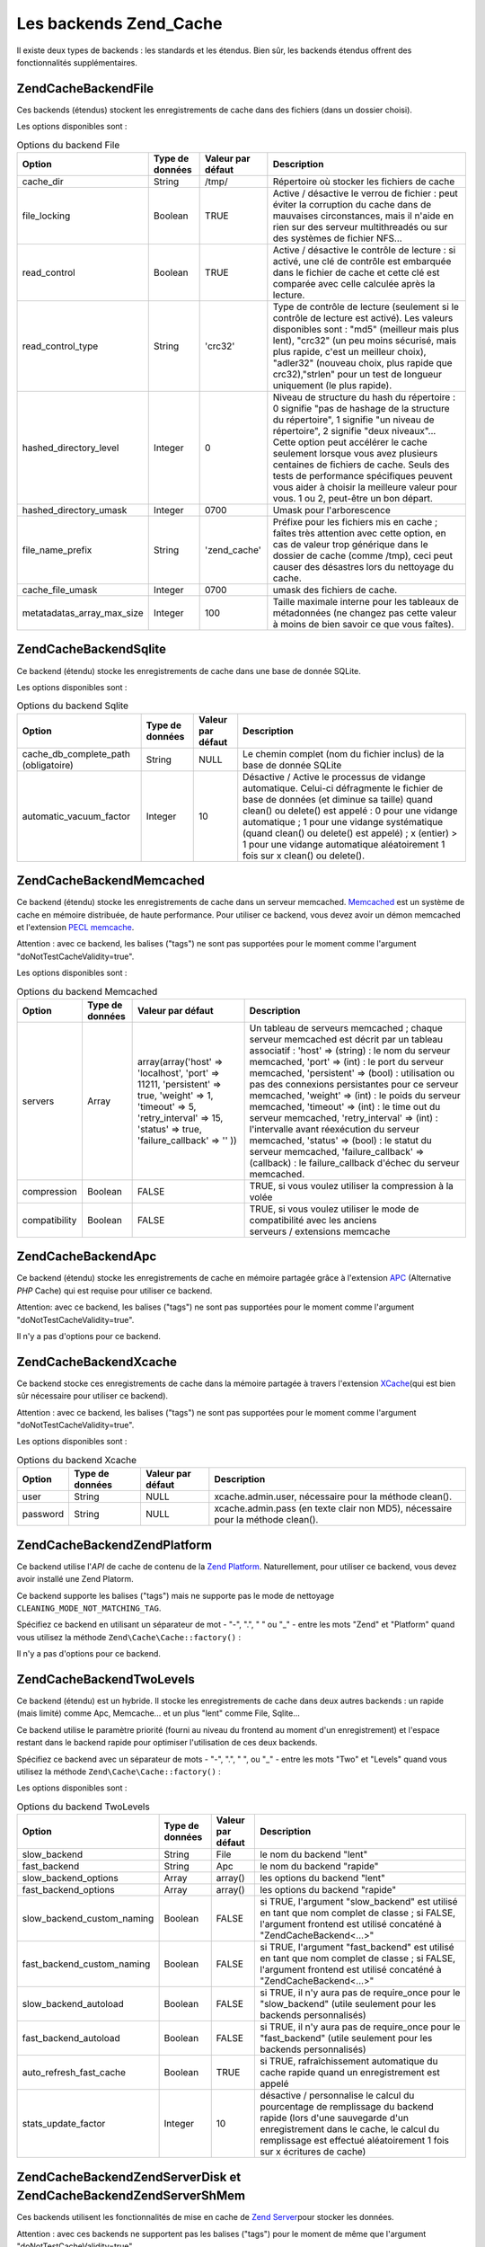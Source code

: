 .. EN-Revision: none
.. _zend.cache.backends:

Les backends Zend_Cache
=======================

Il existe deux types de backends : les standards et les étendus. Bien sûr, les backends étendus offrent des
fonctionnalités supplémentaires.

.. _zend.cache.backends.file:

Zend\Cache\Backend\File
-----------------------

Ces backends (étendus) stockent les enregistrements de cache dans des fichiers (dans un dossier choisi).

Les options disponibles sont :

.. _zend.cache.backends.file.table:

.. table:: Options du backend File

   +--------------------------+---------------+-----------------+----------------------------------------------------------------------------------------------------------------------------------------------------------------------------------------------------------------------------------------------------------------------------------------------------------------------------------------------------------------------------------------------------------------------------+
   |Option                    |Type de données|Valeur par défaut|Description                                                                                                                                                                                                                                                                                                                                                                                                                 |
   +==========================+===============+=================+============================================================================================================================================================================================================================================================================================================================================================================================================================+
   |cache_dir                 |String         |/tmp/            |Répertoire où stocker les fichiers de cache                                                                                                                                                                                                                                                                                                                                                                                 |
   +--------------------------+---------------+-----------------+----------------------------------------------------------------------------------------------------------------------------------------------------------------------------------------------------------------------------------------------------------------------------------------------------------------------------------------------------------------------------------------------------------------------------+
   |file_locking              |Boolean        |TRUE             |Active / désactive le verrou de fichier : peut éviter la corruption du cache dans de mauvaises circonstances, mais il n'aide en rien sur des serveur multithreadés ou sur des systèmes de fichier NFS...                                                                                                                                                                                                                    |
   +--------------------------+---------------+-----------------+----------------------------------------------------------------------------------------------------------------------------------------------------------------------------------------------------------------------------------------------------------------------------------------------------------------------------------------------------------------------------------------------------------------------------+
   |read_control              |Boolean        |TRUE             |Active / désactive le contrôle de lecture : si activé, une clé de contrôle est embarquée dans le fichier de cache et cette clé est comparée avec celle calculée après la lecture.                                                                                                                                                                                                                                           |
   +--------------------------+---------------+-----------------+----------------------------------------------------------------------------------------------------------------------------------------------------------------------------------------------------------------------------------------------------------------------------------------------------------------------------------------------------------------------------------------------------------------------------+
   |read_control_type         |String         |'crc32'          |Type de contrôle de lecture (seulement si le contrôle de lecture est activé). Les valeurs disponibles sont : "md5" (meilleur mais plus lent), "crc32" (un peu moins sécurisé, mais plus rapide, c'est un meilleur choix), "adler32" (nouveau choix, plus rapide que crc32),"strlen" pour un test de longueur uniquement (le plus rapide).                                                                                   |
   +--------------------------+---------------+-----------------+----------------------------------------------------------------------------------------------------------------------------------------------------------------------------------------------------------------------------------------------------------------------------------------------------------------------------------------------------------------------------------------------------------------------------+
   |hashed_directory_level    |Integer        |0                |Niveau de structure du hash du répertoire : 0 signifie "pas de hashage de la structure du répertoire", 1 signifie "un niveau de répertoire", 2 signifie "deux niveaux"... Cette option peut accélérer le cache seulement lorsque vous avez plusieurs centaines de fichiers de cache. Seuls des tests de performance spécifiques peuvent vous aider à choisir la meilleure valeur pour vous. 1 ou 2, peut-être un bon départ.|
   +--------------------------+---------------+-----------------+----------------------------------------------------------------------------------------------------------------------------------------------------------------------------------------------------------------------------------------------------------------------------------------------------------------------------------------------------------------------------------------------------------------------------+
   |hashed_directory_umask    |Integer        |0700             |Umask pour l'arborescence                                                                                                                                                                                                                                                                                                                                                                                                   |
   +--------------------------+---------------+-----------------+----------------------------------------------------------------------------------------------------------------------------------------------------------------------------------------------------------------------------------------------------------------------------------------------------------------------------------------------------------------------------------------------------------------------------+
   |file_name_prefix          |String         |'zend_cache'     |Préfixe pour les fichiers mis en cache ; faîtes très attention avec cette option, en cas de valeur trop générique dans le dossier de cache (comme /tmp), ceci peut causer des désastres lors du nettoyage du cache.                                                                                                                                                                                                         |
   +--------------------------+---------------+-----------------+----------------------------------------------------------------------------------------------------------------------------------------------------------------------------------------------------------------------------------------------------------------------------------------------------------------------------------------------------------------------------------------------------------------------------+
   |cache_file_umask          |Integer        |0700             |umask des fichiers de cache.                                                                                                                                                                                                                                                                                                                                                                                                |
   +--------------------------+---------------+-----------------+----------------------------------------------------------------------------------------------------------------------------------------------------------------------------------------------------------------------------------------------------------------------------------------------------------------------------------------------------------------------------------------------------------------------------+
   |metatadatas_array_max_size|Integer        |100              |Taille maximale interne pour les tableaux de métadonnées (ne changez pas cette valeur à moins de bien savoir ce que vous faîtes).                                                                                                                                                                                                                                                                                           |
   +--------------------------+---------------+-----------------+----------------------------------------------------------------------------------------------------------------------------------------------------------------------------------------------------------------------------------------------------------------------------------------------------------------------------------------------------------------------------------------------------------------------------+

.. _zend.cache.backends.sqlite:

Zend\Cache\Backend\Sqlite
-------------------------

Ce backend (étendu) stocke les enregistrements de cache dans une base de donnée SQLite.

Les options disponibles sont :

.. _zend.cache.backends.sqlite.table:

.. table:: Options du backend Sqlite

   +------------------------------------+---------------+-----------------+------------------------------------------------------------------------------------------------------------------------------------------------------------------------------------------------------------------------------------------------------------------------------------------------------------------------------------------------------------------------------+
   |Option                              |Type de données|Valeur par défaut|Description                                                                                                                                                                                                                                                                                                                                                                   |
   +====================================+===============+=================+==============================================================================================================================================================================================================================================================================================================================================================================+
   |cache_db_complete_path (obligatoire)|String         |NULL             |Le chemin complet (nom du fichier inclus) de la base de donnée SQLite                                                                                                                                                                                                                                                                                                         |
   +------------------------------------+---------------+-----------------+------------------------------------------------------------------------------------------------------------------------------------------------------------------------------------------------------------------------------------------------------------------------------------------------------------------------------------------------------------------------------+
   |automatic_vacuum_factor             |Integer        |10               |Désactive / Active le processus de vidange automatique. Celui-ci défragmente le fichier de base de données (et diminue sa taille) quand clean() ou delete() est appelé : 0 pour une vidange automatique ; 1 pour une vidange systématique (quand clean() ou delete() est appelé) ; x (entier) > 1 pour une vidange automatique aléatoirement 1 fois sur x clean() ou delete().|
   +------------------------------------+---------------+-----------------+------------------------------------------------------------------------------------------------------------------------------------------------------------------------------------------------------------------------------------------------------------------------------------------------------------------------------------------------------------------------------+

.. _zend.cache.backends.memcached:

Zend\Cache\Backend\Memcached
----------------------------

Ce backend (étendu) stocke les enregistrements de cache dans un serveur memcached. `Memcached`_ est un système de
cache en mémoire distribuée, de haute performance. Pour utiliser ce backend, vous devez avoir un démon memcached
et l'extension `PECL memcache`_.

Attention : avec ce backend, les balises ("tags") ne sont pas supportées pour le moment comme l'argument
"doNotTestCacheValidity=true".

Les options disponibles sont :

.. _zend.cache.backends.memcached.table:

.. table:: Options du backend Memcached

   +-------------+---------------+------------------------------------------------------------------------------------------------------------------------------------------------------------------------------+--------------------------------------------------------------------------------------------------------------------------------------------------------------------------------------------------------------------------------------------------------------------------------------------------------------------------------------------------------------------------------------------------------------------------------------------------------------------------------------------------------------------------------------------------------------------------------------------------------------------------------------------+
   |Option       |Type de données|Valeur par défaut                                                                                                                                                             |Description                                                                                                                                                                                                                                                                                                                                                                                                                                                                                                                                                                                                                                 |
   +=============+===============+==============================================================================================================================================================================+============================================================================================================================================================================================================================================================================================================================================================================================================================================================================================================================================================================================================================================+
   |servers      |Array          |array(array('host' => 'localhost', 'port' => 11211, 'persistent' => true, 'weight' => 1, 'timeout' => 5, 'retry_interval' => 15, 'status' => true, 'failure_callback' => '' ))|Un tableau de serveurs memcached ; chaque serveur memcached est décrit par un tableau associatif : 'host' => (string) : le nom du serveur memcached, 'port' => (int) : le port du serveur memcached, 'persistent' => (bool) : utilisation ou pas des connexions persistantes pour ce serveur memcached, 'weight' => (int) : le poids du serveur memcached, 'timeout' => (int) : le time out du serveur memcached, 'retry_interval' => (int) : l'intervalle avant réexécution du serveur memcached, 'status' => (bool) : le statut du serveur memcached, 'failure_callback' => (callback) : le failure_callback d'échec du serveur memcached.|
   +-------------+---------------+------------------------------------------------------------------------------------------------------------------------------------------------------------------------------+--------------------------------------------------------------------------------------------------------------------------------------------------------------------------------------------------------------------------------------------------------------------------------------------------------------------------------------------------------------------------------------------------------------------------------------------------------------------------------------------------------------------------------------------------------------------------------------------------------------------------------------------+
   |compression  |Boolean        |FALSE                                                                                                                                                                         |TRUE, si vous voulez utiliser la compression à la volée                                                                                                                                                                                                                                                                                                                                                                                                                                                                                                                                                                                     |
   +-------------+---------------+------------------------------------------------------------------------------------------------------------------------------------------------------------------------------+--------------------------------------------------------------------------------------------------------------------------------------------------------------------------------------------------------------------------------------------------------------------------------------------------------------------------------------------------------------------------------------------------------------------------------------------------------------------------------------------------------------------------------------------------------------------------------------------------------------------------------------------+
   |compatibility|Boolean        |FALSE                                                                                                                                                                         |TRUE, si vous voulez utiliser le mode de compatibilité avec les anciens serveurs / extensions memcache                                                                                                                                                                                                                                                                                                                                                                                                                                                                                                                                      |
   +-------------+---------------+------------------------------------------------------------------------------------------------------------------------------------------------------------------------------+--------------------------------------------------------------------------------------------------------------------------------------------------------------------------------------------------------------------------------------------------------------------------------------------------------------------------------------------------------------------------------------------------------------------------------------------------------------------------------------------------------------------------------------------------------------------------------------------------------------------------------------------+

.. _zend.cache.backends.apc:

Zend\Cache\Backend\Apc
----------------------

Ce backend (étendu) stocke les enregistrements de cache en mémoire partagée grâce à l'extension `APC`_
(Alternative *PHP* Cache) qui est requise pour utiliser ce backend.

Attention: avec ce backend, les balises ("tags") ne sont pas supportées pour le moment comme l'argument
"doNotTestCacheValidity=true".

Il n'y a pas d'options pour ce backend.

.. _zend.cache.backends.xcache:

Zend\Cache\Backend\Xcache
-------------------------

Ce backend stocke ces enregistrements de cache dans la mémoire partagée à travers l'extension `XCache`_\ (qui
est bien sûr nécessaire pour utiliser ce backend).

Attention : avec ce backend, les balises ("tags") ne sont pas supportées pour le moment comme l'argument
"doNotTestCacheValidity=true".

Les options disponibles sont :

.. _zend.cache.backends.xcache.table:

.. table:: Options du backend Xcache

   +--------+---------------+-----------------+-------------------------------------------------------------------------------+
   |Option  |Type de données|Valeur par défaut|Description                                                                    |
   +========+===============+=================+===============================================================================+
   |user    |String         |NULL             |xcache.admin.user, nécessaire pour la méthode clean().                         |
   +--------+---------------+-----------------+-------------------------------------------------------------------------------+
   |password|String         |NULL             |xcache.admin.pass (en texte clair non MD5), nécessaire pour la méthode clean().|
   +--------+---------------+-----------------+-------------------------------------------------------------------------------+

.. _zend.cache.backends.platform:

Zend\Cache\Backend\ZendPlatform
-------------------------------

Ce backend utilise l'*API* de cache de contenu de la `Zend Platform`_. Naturellement, pour utiliser ce backend,
vous devez avoir installé une Zend Platorm.

Ce backend supporte les balises ("tags") mais ne supporte pas le mode de nettoyage
``CLEANING_MODE_NOT_MATCHING_TAG``.

Spécifiez ce backend en utilisant un séparateur de mot - "-", ".", " " ou "\_" - entre les mots "Zend" et
"Platform" quand vous utilisez la méthode ``Zend\Cache\Cache::factory()``\  :

.. code-block:: php
   :linenos:

   $cache = Zend\Cache\Cache::factory('Core', 'Zend Platform');

Il n'y a pas d'options pour ce backend.

.. _zend.cache.backends.twolevels:

Zend\Cache\Backend\TwoLevels
----------------------------

Ce backend (étendu) est un hybride. Il stocke les enregistrements de cache dans deux autres backends : un rapide
(mais limité) comme Apc, Memcache... et un plus "lent" comme File, Sqlite...

Ce backend utilise le paramètre priorité (fourni au niveau du frontend au moment d'un enregistrement) et l'espace
restant dans le backend rapide pour optimiser l'utilisation de ces deux backends.

Spécifiez ce backend avec un séparateur de mots - "-", ".", " ", ou "\_" - entre les mots "Two" et "Levels" quand
vous utilisez la méthode ``Zend\Cache\Cache::factory()``\  :

.. code-block:: php
   :linenos:

   $cache = Zend\Cache\Cache::factory('Core', 'Two Levels');

Les options disponibles sont :

.. _zend.cache.backends.twolevels.table:

.. table:: Options du backend TwoLevels

   +--------------------------+---------------+-----------------+---------------------------------------------------------------------------------------------------------------------------------------------------------------------------------------------------------------------------------+
   |Option                    |Type de données|Valeur par défaut|Description                                                                                                                                                                                                                      |
   +==========================+===============+=================+=================================================================================================================================================================================================================================+
   |slow_backend              |String         |File             |le nom du backend "lent"                                                                                                                                                                                                         |
   +--------------------------+---------------+-----------------+---------------------------------------------------------------------------------------------------------------------------------------------------------------------------------------------------------------------------------+
   |fast_backend              |String         |Apc              |le nom du backend "rapide"                                                                                                                                                                                                       |
   +--------------------------+---------------+-----------------+---------------------------------------------------------------------------------------------------------------------------------------------------------------------------------------------------------------------------------+
   |slow_backend_options      |Array          |array()          |les options du backend "lent"                                                                                                                                                                                                    |
   +--------------------------+---------------+-----------------+---------------------------------------------------------------------------------------------------------------------------------------------------------------------------------------------------------------------------------+
   |fast_backend_options      |Array          |array()          |les options du backend "rapide"                                                                                                                                                                                                  |
   +--------------------------+---------------+-----------------+---------------------------------------------------------------------------------------------------------------------------------------------------------------------------------------------------------------------------------+
   |slow_backend_custom_naming|Boolean        |FALSE            |si TRUE, l'argument "slow_backend" est utilisé en tant que nom complet de classe ; si FALSE, l'argument frontend est utilisé concaténé à "Zend\Cache\Backend\<...>"                                                              |
   +--------------------------+---------------+-----------------+---------------------------------------------------------------------------------------------------------------------------------------------------------------------------------------------------------------------------------+
   |fast_backend_custom_naming|Boolean        |FALSE            |si TRUE, l'argument "fast_backend" est utilisé en tant que nom complet de classe ; si FALSE, l'argument frontend est utilisé concaténé à "Zend\Cache\Backend\<...>"                                                              |
   +--------------------------+---------------+-----------------+---------------------------------------------------------------------------------------------------------------------------------------------------------------------------------------------------------------------------------+
   |slow_backend_autoload     |Boolean        |FALSE            |si TRUE, il n'y aura pas de require_once pour le "slow_backend" (utile seulement pour les backends personnalisés)                                                                                                                |
   +--------------------------+---------------+-----------------+---------------------------------------------------------------------------------------------------------------------------------------------------------------------------------------------------------------------------------+
   |fast_backend_autoload     |Boolean        |FALSE            |si TRUE, il n'y aura pas de require_once pour le "fast_backend" (utile seulement pour les backends personnalisés)                                                                                                                |
   +--------------------------+---------------+-----------------+---------------------------------------------------------------------------------------------------------------------------------------------------------------------------------------------------------------------------------+
   |auto_refresh_fast_cache   |Boolean        |TRUE             |si TRUE, rafraîchissement automatique du cache rapide quand un enregistrement est appelé                                                                                                                                         |
   +--------------------------+---------------+-----------------+---------------------------------------------------------------------------------------------------------------------------------------------------------------------------------------------------------------------------------+
   |stats_update_factor       |Integer        |10               |désactive / personnalise le calcul du pourcentage de remplissage du backend rapide (lors d'une sauvegarde d'un enregistrement dans le cache, le calcul du remplissage est effectué aléatoirement 1 fois sur x écritures de cache)|
   +--------------------------+---------------+-----------------+---------------------------------------------------------------------------------------------------------------------------------------------------------------------------------------------------------------------------------+

.. _zend.cache.backends.zendserver:

Zend\Cache\Backend\ZendServer\Disk et Zend\Cache\Backend\ZendServer\ShMem
-------------------------------------------------------------------------

Ces backends utilisent les fonctionnalités de mise en cache de `Zend Server`_\ pour stocker les données.

Attention : avec ces backends ne supportent pas les balises ("tags") pour le moment de même que l'argument
"doNotTestCacheValidity=true".

Ces backends fonctionnent seulement dans l'environnement de Zend Server pour les pages requêtées à travers
*HTTP* ou *HTTPS* et ne fonctionnent pas pour les scripts exécutés en ligne de commande.

Spécifiez ce backend en utilisant le paramètre **customBackendNaming** à ``TRUE`` quand vous utilisez la
méthode ``Zend\Cache\Cache::factory()``\  :

.. code-block:: php
   :linenos:

   $cache = Zend\Cache\Cache::factory('Core', 'Zend\Cache\Backend\ZendServer\Disk',
                                $frontendOptions, $backendOptions, false, true);

Il n'y a pas d'options pour ce backend.

.. _zend.cache.backends.static:

Zend\Cache\Backend\Static
-------------------------

This backend works in concert with ``Zend\Cache\Frontend\Capture`` (the two must be used together) to save the
output from requests as static files. This means the static files are served directly on subsequent requests
without any involvement of *PHP* or Zend Framework at all.

.. note::

   ``Zend\Cache\Frontend\Capture`` operates by registering a callback function to be called when the output
   buffering it uses is cleaned. In order for this to operate correctly, it must be the final output buffer in the
   request. To guarantee this, the output buffering used by the Dispatcher **must** be disabled by calling
   ``Zend\Controller\Front``'s ``setParam()`` method, for example, ``$front->setParam('disableOutputBuffering',
   true);`` or adding "resources.frontcontroller.params.disableOutputBuffering = true" to your bootstrap
   configuration file (assumed *INI*) if using ``Zend_Application``.

The benefits of this cache include a large throughput increase since all subsequent requests return the static file
and don't need any dynamic processing. Of course this also has some disadvantages. The only way to retry the
dynamic request is to purge the cached file from elsewhere in the application (or via a cronjob if timed). It is
also restricted to single-server applications where only one filesystem is used. Nevertheless, it can be a powerful
means of getting more performance without incurring the cost of a proxy on single machines.

Before describing its options, you should note this needs some changes to the default ``.htaccess`` file in order
for requests to be directed to the static files if they exist. Here's an example of a simple application caching
some content, including two specific feeds which need additional treatment to serve a correct Content-Type header:

.. code-block:: text
   :linenos:

   AddType application/rss+xml .xml
   AddType application/atom+xml .xml

   RewriteEngine On

   RewriteCond %{REQUEST_URI} feed/rss$
   RewriteCond %{DOCUMENT_ROOT}/cached/%{REQUEST_URI}.xml -f
   RewriteRule .* cached/%{REQUEST_URI}.xml [L,T=application/rss+xml]

   RewriteCond %{REQUEST_URI} feed/atom$
   RewriteCond %{DOCUMENT_ROOT}/cached/%{REQUEST_URI}.xml -f
   RewriteRule .* cached/%{REQUEST_URI}.xml [L,T=application/atom+xml]

   RewriteCond %{DOCUMENT_ROOT}/cached/index.html -f
   RewriteRule ^/*$ cached/index.html [L]
   RewriteCond %{DOCUMENT_ROOT}/cached/%{REQUEST_URI}.(html|xml|json|opml|svg) -f
   RewriteRule .* cached/%{REQUEST_URI}.%1 [L]

   RewriteCond %{REQUEST_FILENAME} -s [OR]
   RewriteCond %{REQUEST_FILENAME} -l [OR]
   RewriteCond %{REQUEST_FILENAME} -d
   RewriteRule ^.*$ - [NC,L]

   RewriteRule ^.*$ index.php [NC,L]

The above assumes static files are cached to the directory ``./public/cached``. We'll cover the option setting this
location, "public_dir", below.

Due to the nature of static file caching, the backend class offers two additional methods: ``remove()`` and
``removeRecursively()``. Both accept a request *URI*, which when mapped to the "public_dir" where static files are
cached, and has a pre-stored extension appended, provides the name of either a static file to delete, or a
directory path to delete recursively. Due to the restraints of ``Zend\Cache\Backend\Interface``, all other methods
such as ``save()`` accept an ID which is calculated by applying ``bin2hex()`` to a request *URI*.

Given the level at which static caching operates, static file caching is addressed for simpler use with the
``Zend\Controller\Action\Helper\Cache`` action helper. This helper assists in setting which actions of a controller
to cache, with what tags, and with which extension. It also offers methods for purging the cache by request *URI*
or tag. Static file caching is also assisted by ``Zend\Cache\Manager`` which includes pre-configured configuration
templates for a static cache (as ``Zend\Cache\Manager::PAGECACHE`` or "page"). The defaults therein can be
configured as needed to set up a "public_dir" location for caching, etc.

.. note::

   It should be noted that the static cache actually uses a secondary cache to store tags (obviously we can't store
   them elsewhere since a static cache does not invoke *PHP* if working correctly). This is just a standard Core
   cache, and should use a persistent backend such as File or TwoLevels (to take advantage of memory storage
   without sacrificing permanent persistance). The backend includes the option "tag_cache" to set this up (it is
   obligatory), or the ``setInnerCache()`` method.

.. _zend.cache.backends.static.table:

.. table:: Static Backend Options

   +---------------------+---------+-------------+--------------------------------------------------------------------------------------------------------------------------------------------------------------------------------------------------------------------------------------------------------------------------------------------------------+
   |Option               |Data Type|Default Value|Description                                                                                                                                                                                                                                                                                             |
   +=====================+=========+=============+========================================================================================================================================================================================================================================================================================================+
   |public_dir           |String   |NULL         |Directory where to store static files. This must exist in your public directory.                                                                                                                                                                                                                        |
   +---------------------+---------+-------------+--------------------------------------------------------------------------------------------------------------------------------------------------------------------------------------------------------------------------------------------------------------------------------------------------------+
   |file_locking         |Boolean  |TRUE         |Enable or disable file_locking : Can avoid cache corruption under bad circumstances but it doesn't help on multithread webservers or on NFS filesystems...                                                                                                                                              |
   +---------------------+---------+-------------+--------------------------------------------------------------------------------------------------------------------------------------------------------------------------------------------------------------------------------------------------------------------------------------------------------+
   |read_control         |Boolean  |TRUE         |Enable / disable read control : if enabled, a control key is embedded in the cache file and this key is compared with the one calculated after the reading.                                                                                                                                             |
   +---------------------+---------+-------------+--------------------------------------------------------------------------------------------------------------------------------------------------------------------------------------------------------------------------------------------------------------------------------------------------------+
   |read_control_type    |String   |'crc32'      |Type of read control (only if read control is enabled). Available values are : 'md5' (best but slowest), 'crc32' (lightly less safe but faster, better choice), 'adler32' (new choice, faster than crc32), 'strlen' for a length only test (fastest).                                                   |
   +---------------------+---------+-------------+--------------------------------------------------------------------------------------------------------------------------------------------------------------------------------------------------------------------------------------------------------------------------------------------------------+
   |cache_file_umask     |Integer  |0700         |umask for cached files.                                                                                                                                                                                                                                                                                 |
   +---------------------+---------+-------------+--------------------------------------------------------------------------------------------------------------------------------------------------------------------------------------------------------------------------------------------------------------------------------------------------------+
   |cache_directory_umask|Integer  |0700         |Umask for directories created within public_dir.                                                                                                                                                                                                                                                        |
   +---------------------+---------+-------------+--------------------------------------------------------------------------------------------------------------------------------------------------------------------------------------------------------------------------------------------------------------------------------------------------------+
   |file_extension       |String   |'.html'      |Default file extension for static files created. This can be configured on the fly, see Zend\Cache\Backend\Static::save() though generally it's recommended to rely on Zend\Controller\Action\Helper\Cache when doing so since it's simpler that way than messing with arrays or serialization manually.|
   +---------------------+---------+-------------+--------------------------------------------------------------------------------------------------------------------------------------------------------------------------------------------------------------------------------------------------------------------------------------------------------+
   |index_filename       |String   |'index'      |If a request URI does not contain sufficient information to construct a static file (usually this means an index call, e.g. URI of '/'), the index_filename is used instead. So '' or '/' would map to 'index.html' (assuming the default file_extension is '.html').                                   |
   +---------------------+---------+-------------+--------------------------------------------------------------------------------------------------------------------------------------------------------------------------------------------------------------------------------------------------------------------------------------------------------+
   |tag_cache            |Object   |NULL         |Used to set an 'inner' cache utilised to store tags and file extensions associated with static files. This must be set or the static cache cannot be tracked and managed.                                                                                                                               |
   +---------------------+---------+-------------+--------------------------------------------------------------------------------------------------------------------------------------------------------------------------------------------------------------------------------------------------------------------------------------------------------+
   |disable_caching      |Boolean  |FALSE        |If set to TRUE, static files will not be cached. This will force all requests to be dynamic even if marked to be cached in Controllers. Useful for debugging.                                                                                                                                           |
   +---------------------+---------+-------------+--------------------------------------------------------------------------------------------------------------------------------------------------------------------------------------------------------------------------------------------------------------------------------------------------------+



.. _`Memcached`: http://www.danga.com/memcached/
.. _`PECL memcache`: http://pecl.php.net/package/memcache
.. _`APC`: http://pecl.php.net/package/APC
.. _`XCache`: http://xcache.lighttpd.net/
.. _`Zend Platform`: http://www.zend.com/fr/products/platform
.. _`Zend Server`: http://www.zend.com/en/products/server/downloads-all?zfs=zf_download

